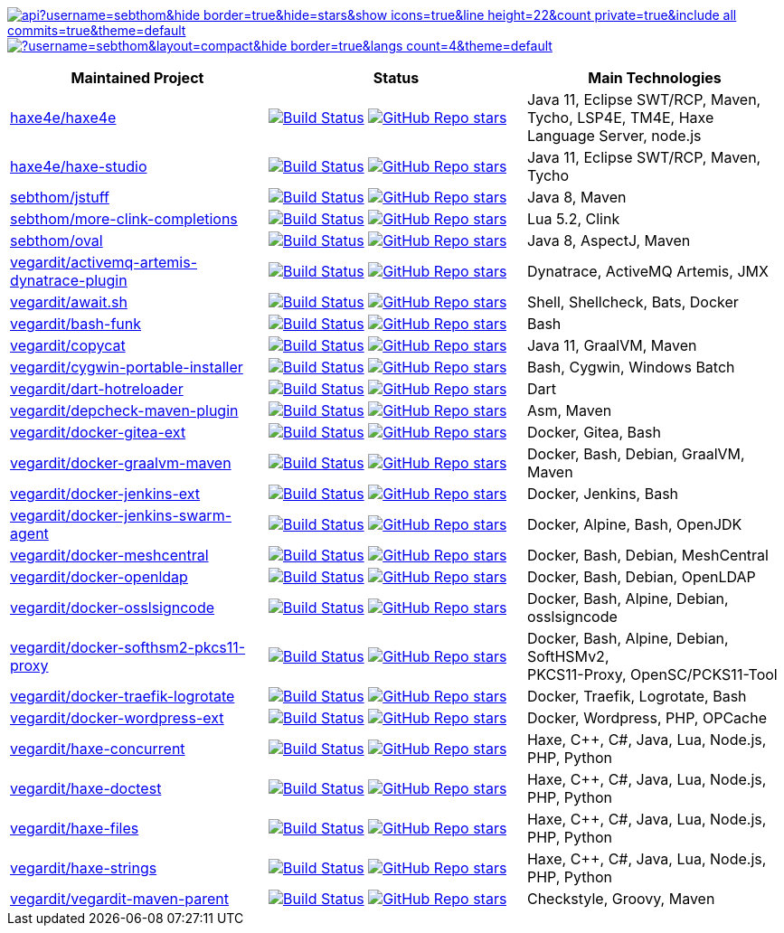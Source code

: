 // see https://github.com/anuraghazra/github-readme-stats
https://github.com/sebthom[image:https://github-readme-stats.vercel.app/api?username=sebthom&hide_border=true&hide=stars&show_icons=true&line_height=22&count_private=true&include_all_commits=true&theme=default[]]
https://github.com/sebthom[image:https://github-readme-stats.vercel.app/api/top-langs/?username=sebthom&layout=compact&hide_border=true&langs_count=4&theme=default[]]

[cols=",,",options="header",]
|===
|Maintained Project |Status |Main Technologies

|https://github.com/haxe4e/haxe4e[haxe4e/haxe4e]
|https://github.com/haxe4e/haxe4e/actions?query=workflow%3ABuild[image:https://github.com/haxe4e/haxe4e/workflows/Build/badge.svg[Build Status,title="GitHub Actions"]]
 https://github.com/haxe4e/haxe4e[image:https://img.shields.io/github/stars/haxe4e/haxe4e?style=social[GitHub Repo stars]]
|Java 11, Eclipse SWT/RCP, Maven, Tycho, LSP4E, TM4E, Haxe Language Server, node.js

|https://github.com/haxe4e/haxe-studio[haxe4e/haxe-studio]
|https://github.com/haxe4e/haxe-studio/actions?query=workflow%3ABuild[image:https://github.com/haxe4e/haxe-studio/workflows/Build/badge.svg[Build Status,title="GitHub Actions"]]
 https://github.com/haxe4e/haxe-studio[image:https://img.shields.io/github/stars/haxe4e/haxe-studio?style=social[GitHub Repo stars]]
|Java 11, Eclipse SWT/RCP, Maven, Tycho

|https://github.com/sebthom/jstuff[sebthom/jstuff]
|https://github.com/sebthom/jstuff/actions?query=workflow%3A%22Build%22[image:https://github.com/sebthom/jstuff/workflows/Build/badge.svg[Build Status,title="GitHub Actions"]]
 https://github.com/sebthom/jstuff[image:https://img.shields.io/github/stars/sebthom/jstuff?style=social[GitHub Repo stars]]
|Java 8, Maven

|https://github.com/sebthom/more-clink-completions[sebthom/more-clink-completions]
|https://github.com/sebthom/more-clink-completions/actions?query=workflow%3A%22Build%22[image:https://github.com/sebthom/more-clink-completions/workflows/Build/badge.svg[Build Status,title="GitHub Actions"]]
 https://github.com/sebthom/more-clink-completions[image:https://img.shields.io/github/stars/sebthom/more-clink-completions?style=social[GitHub Repo stars]]
|Lua 5.2, Clink

|https://github.com/sebthom/oval[sebthom/oval]
|https://github.com/sebthom/oval/actions?query=workflow%3A%22Build%22[image:https://github.com/sebthom/oval/workflows/Build/badge.svg[Build Status,title="GitHub Actions"]]
 https://github.com/sebthom/oval[image:https://img.shields.io/github/stars/sebthom/oval?style=social[GitHub Repo stars]]
|Java 8, AspectJ, Maven

|https://github.com/vegardit/activemq-artemis-dynatrace-plugin[vegardit/activemq-artemis-dynatrace-plugin]
|https://github.com/vegardit/activemq-artemis-dynatrace-plugin/actions?query=workflow%3ABuild[image:https://github.com/vegardit/activemq-artemis-dynatrace-plugin/workflows/Build/badge.svg[Build Status,title="GitHub Actions"]]
 https://github.com/vegardit/activemq-artemis-dynatrace-plugin[image:https://img.shields.io/github/stars/vegardit/activemq-artemis-dynatrace-plugin?style=social[GitHub Repo stars]]
|Dynatrace, ActiveMQ Artemis, JMX

|https://github.com/vegardit/await.sh[vegardit/await.sh]
|https://github.com/vegardit/await.sh/actions?query=workflow%3ABuild[image:https://github.com/vegardit/await.sh/workflows/Build/badge.svg[Build Status,title="GitHub Actions"]]
 https://github.com/vegardit/await.sh[image:https://img.shields.io/github/stars/vegardit/await.sh?style=social[GitHub Repo stars]]
|Shell, Shellcheck, Bats, Docker

|https://github.com/vegardit/bash-funk[vegardit/bash-funk]
|https://github.com/vegardit/bash-funk/actions?query=workflow%3ABuild[image:https://github.com/vegardit/bash-funk/workflows/Build/badge.svg[Build Status,title="GitHub Actions"]]
 https://github.com/vegardit/bash-funk[image:https://img.shields.io/github/stars/vegardit/bash-funk?style=social[GitHub Repo stars]]
|Bash

|https://github.com/vegardit/copycat[vegardit/copycat]
|https://github.com/vegardit/copycat/actions?query=workflow%3ABuild[image:https://github.com/vegardit/copycat/workflows/Build/badge.svg[Build Status,title="GitHub Actions"]]
 https://github.com/vegardit/copycat[image:https://img.shields.io/github/stars/vegardit/copycat?style=social[GitHub Repo stars]]
|Java 11, GraalVM, Maven

|https://github.com/vegardit/cygwin-portable-installer[vegardit/cygwin-portable-installer]
|https://github.com/vegardit/cygwin-portable-installer/actions?query=workflow%3ABuild[image:https://github.com/vegardit/cygwin-portable-installer/workflows/Build/badge.svg[Build Status,title="GitHub Actions"]]
 https://github.com/vegardit/cygwin-portable-installer[image:https://img.shields.io/github/stars/vegardit/cygwin-portable-installer?style=social[GitHub Repo stars]]
|Bash, Cygwin, Windows Batch

|https://github.com/vegardit/dart-hotreloader[vegardit/dart-hotreloader]
|https://github.com/vegardit/dart-hotreloader/actions?query=workflow%3ABuild[image:https://github.com/vegardit/dart-hotreloader/workflows/Build/badge.svg[Build Status,title="GitHub Actions"]]
 https://github.com/vegardit/dart-hotreloader[image:https://img.shields.io/github/stars/vegardit/dart-hotreloader?style=social[GitHub Repo stars]]
|Dart

|https://github.com/vegardit/depcheck-maven-plugin[vegardit/depcheck-maven-plugin]
|https://github.com/vegardit/depcheck-maven-plugin/actions?query=workflow%3ABuild[image:https://github.com/vegardit/depcheck-maven-plugin/workflows/Build/badge.svg[Build Status,title="GitHub Actions"]]
https://github.com/vegardit/depcheck-maven-plugin[image:https://img.shields.io/github/stars/vegardit/depcheck-maven-plugin?style=social[GitHub Repo stars]]
|Asm, Maven

|https://github.com/vegardit/docker-gitea-ext[vegardit/docker-gitea-ext]
|https://github.com/vegardit/docker-gitea-ext/actions?query=workflow%3ABuild[image:https://github.com/vegardit/docker-gitea-ext/workflows/Build/badge.svg[Build Status,title="GitHub Actions"]]
https://github.com/vegardit/docker-gitea-ext[image:https://img.shields.io/github/stars/vegardit/docker-gitea-ext?style=social[GitHub Repo stars]]
|Docker, Gitea, Bash

|https://github.com/vegardit/docker-graalvm-maven[vegardit/docker-graalvm-maven]
|https://github.com/vegardit/docker-graalvm-maven/actions?query=workflow%3ABuild[image:https://github.com/vegardit/docker-graalvm-maven/workflows/Build/badge.svg[Build Status,title="GitHub Actions"]]
https://github.com/vegardit/docker-graalvm-maven[image:https://img.shields.io/github/stars/vegardit/docker-graalvm-maven?style=social[GitHub Repo stars]]
|Docker, Bash, Debian, GraalVM, Maven

|https://github.com/vegardit/docker-jenkins-ext[vegardit/docker-jenkins-ext]
|https://github.com/vegardit/docker-jenkins-ext/actions?query=workflow%3ABuild[image:https://github.com/vegardit/docker-jenkins-ext/workflows/Build/badge.svg[Build Status,title="GitHub Actions"]]
https://github.com/vegardit/docker-jenkins-ext[image:https://img.shields.io/github/stars/vegardit/docker-jenkins-ext?style=social[GitHub Repo stars]]
|Docker, Jenkins, Bash

|https://github.com/vegardit/docker-jenkins-swarm-agent[vegardit/docker-jenkins-swarm-agent]
|https://github.com/vegardit/docker-jenkins-swarm-agent/actions?query=workflow%3ABuild[image:https://github.com/vegardit/docker-jenkins-swarm-agent/workflows/Build/badge.svg[Build Status,title="GitHub Actions"]]
https://github.com/vegardit/docker-jenkins-swarm-agent[image:https://img.shields.io/github/stars/vegardit/docker-jenkins-swarm-agent?style=social[GitHub Repo stars]]
|Docker, Alpine, Bash, OpenJDK

|https://github.com/vegardit/docker-meshcentral[vegardit/docker-meshcentral]
|https://github.com/vegardit/docker-meshcentral/actions?query=workflow%3ABuild[image:https://github.com/vegardit/docker-meshcentral/workflows/Build/badge.svg[Build Status,title="GitHub Actions"]]
https://github.com/vegardit/docker-meshcentral[image:https://img.shields.io/github/stars/vegardit/docker-meshcentral?style=social[GitHub Repo stars]]
|Docker, Bash, Debian, MeshCentral

|https://github.com/vegardit/docker-openldap[vegardit/docker-openldap]
|https://github.com/vegardit/docker-openldap/actions?query=workflow%3ABuild[image:https://github.com/vegardit/docker-openldap/workflows/Build/badge.svg[Build Status,title="GitHub Actions"]]
https://github.com/vegardit/docker-openldap[image:https://img.shields.io/github/stars/vegardit/docker-openldap?style=social[GitHub Repo stars]]
|Docker, Bash, Debian, OpenLDAP

|https://github.com/vegardit/docker-osslsigncode[vegardit/docker-osslsigncode]
|https://github.com/vegardit/docker-osslsigncode/actions?query=workflow%3ABuild[image:https://github.com/vegardit/docker-osslsigncode/workflows/Build/badge.svg[Build Status,title="GitHub Actions"]]
https://github.com/vegardit/docker-osslsigncode[image:https://img.shields.io/github/stars/vegardit/docker-osslsigncode?style=social[GitHub Repo stars]]
|Docker, Bash, Alpine, Debian, osslsigncode

|https://github.com/vegardit/docker-softhsm2-pkcs11-proxy[vegardit/docker-softhsm2-pkcs11-proxy]
|https://github.com/vegardit/docker-softhsm2-pkcs11-proxy/actions?query=workflow%3ABuild[image:https://github.com/vegardit/docker-softhsm2-pkcs11-proxy/workflows/Build/badge.svg[Build Status,title="GitHub Actions"]]
https://github.com/vegardit/docker-softhsm2-pkcs11-proxy[image:https://img.shields.io/github/stars/vegardit/docker-softhsm2-pkcs11-proxy?style=social[GitHub Repo stars]]
|Docker, Bash, Alpine, Debian, SoftHSMv2, +
PKCS11-Proxy, OpenSC/PCKS11-Tool

|https://github.com/vegardit/docker-traefik-logrotate[vegardit/docker-traefik-logrotate]
|https://github.com/vegardit/docker-traefik-logrotate/actions?query=workflow%3ABuild[image:https://github.com/vegardit/docker-traefik-logrotate/workflows/Build/badge.svg[Build Status,title="GitHub Actions"]]
https://github.com/vegardit/docker-traefik-logrotate[image:https://img.shields.io/github/stars/vegardit/docker-traefik-logrotate?style=social[GitHub Repo stars]]
|Docker, Traefik, Logrotate, Bash

|https://github.com/vegardit/docker-wordpress-ext[vegardit/docker-wordpress-ext]
|https://github.com/vegardit/docker-wordpress-ext/actions?query=workflow%3ABuild[image:https://github.com/vegardit/docker-wordpress-ext/workflows/Build/badge.svg[Build Status,title="GitHub Actions"]]
 https://github.com/vegardit/docker-wordpress-ext[image:https://img.shields.io/github/stars/vegardit/docker-wordpress-ext?style=social[GitHub Repo stars]]
|Docker, Wordpress, PHP, OPCache

|https://github.com/vegardit/haxe-concurrent[vegardit/haxe-concurrent]
|https://github.com/vegardit/haxe-concurrent/actions?query=workflow%3ABuild[image:https://github.com/vegardit/haxe-concurrent/workflows/Build/badge.svg[Build Status,title="GitHub Actions"]]
 https://github.com/vegardit/haxe-concurrent[image:https://img.shields.io/github/stars/vegardit/haxe-concurrent?style=social[GitHub Repo stars]]
|Haxe, C++, C#, Java, Lua, Node.js, PHP, Python

|https://github.com/vegardit/haxe-doctest[vegardit/haxe-doctest]
|https://github.com/vegardit/haxe-doctest/actions?query=workflow%3ABuild[image:https://github.com/vegardit/haxe-doctest/workflows/Build/badge.svg[Build Status,title="GitHub Actions"]]
 https://github.com/vegardit/haxe-doctest[image:https://img.shields.io/github/stars/vegardit/haxe-doctest?style=social[GitHub Repo stars]]
|Haxe, C++, C#, Java, Lua, Node.js, PHP, Python

|https://github.com/vegardit/haxe-files[vegardit/haxe-files]
|https://github.com/vegardit/haxe-files/actions?query=workflow%3ABuild[image:https://github.com/vegardit/haxe-files/workflows/Build/badge.svg[Build Status,title="GitHub Actions"]]
 https://github.com/vegardit/haxe-files[image:https://img.shields.io/github/stars/vegardit/haxe-files?style=social[GitHub Repo stars]]
|Haxe, C++, C#, Java, Lua, Node.js, PHP, Python

|https://github.com/vegardit/haxe-strings[vegardit/haxe-strings]
|https://github.com/vegardit/haxe-strings/actions?query=workflow%3ABuild[image:https://github.com/vegardit/haxe-strings/workflows/Build/badge.svg[Build Status,title="GitHub Actions"]]
 https://github.com/vegardit/haxe-strings[image:https://img.shields.io/github/stars/vegardit/haxe-strings?style=social[GitHub Repo stars]]
|Haxe, C++, C#, Java, Lua, Node.js, PHP, Python

|https://github.com/vegardit/vegardit-maven-parent[vegardit/vegardit-maven-parent]
|https://github.com/vegardit/vegardit-maven-parent/actions?query=workflow%3ABuild[image:https://github.com/vegardit/vegardit-maven-parent/workflows/Build/badge.svg[Build Status,title="GitHub Actions"]]
https://github.com/vegardit/vegardit-maven-parent[image:https://img.shields.io/github/stars/vegardit/vegardit-maven-parent?style=social[GitHub Repo stars]]
|Checkstyle, Groovy, Maven

